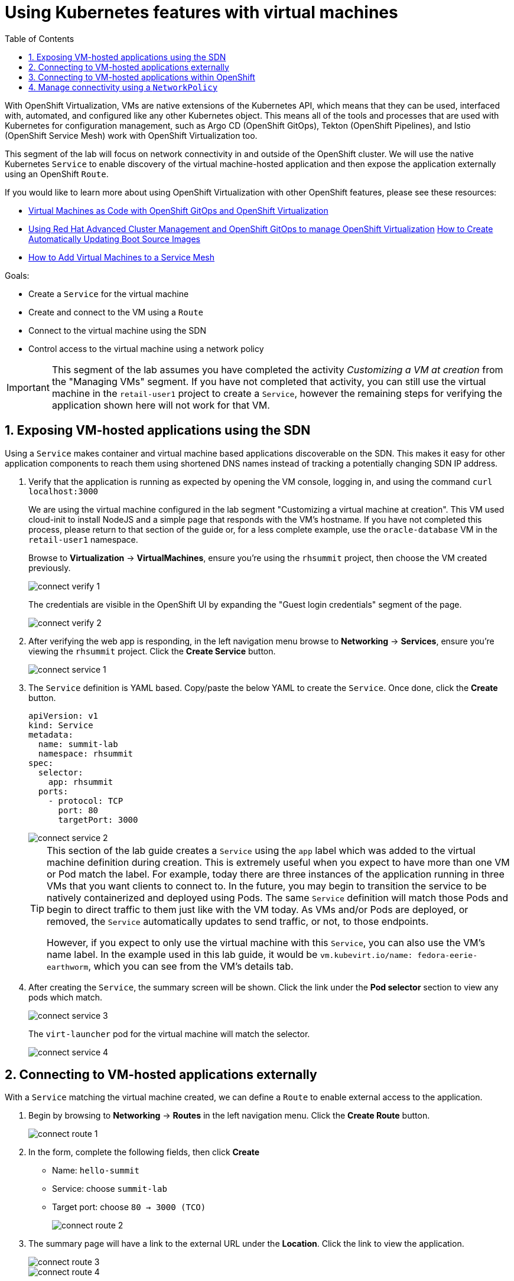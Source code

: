 :scrollbar:
:toc2:

= Using Kubernetes features with virtual machines

:numbered:

With OpenShift Virtualization, VMs are native extensions of the Kubernetes API, which means that they can be used, interfaced with, automated, and configured like any other Kubernetes object. This means all of the tools and processes that are used with Kubernetes for configuration management, such as Argo CD (OpenShift GitOps), Tekton (OpenShift Pipelines), and Istio (OpenShift Service Mesh) work with OpenShift Virtualization too.

This segment of the lab will focus on network connectivity in and outside of the OpenShift cluster. We will use the native Kubernetes `Service` to enable discovery of the virtual machine-hosted application and then expose the application externally using an OpenShift `Route`.

If you would like to learn more about using OpenShift Virtualization with other OpenShift features, please see these resources:

* https://cloud.redhat.com/blog/virtual-machines-as-code-with-openshift-gitops-and-openshift-virtualization[Virtual Machines as Code with OpenShift GitOps and OpenShift Virtualization]
* https://cloud.redhat.com/blog/using-red-hat-advanced-cluster-management-and-openshift-gitops-to-manage-openshift-virtualization[Using Red Hat Advanced Cluster Management and OpenShift GitOps to manage OpenShift Virtualization]
https://cloud.redhat.com/blog/how-to-make-sure-custom-boot-source-images-are-automatically-updated[How to Create Automatically Updating Boot Source Images]
* https://cloud.redhat.com/blog/how-to-add-virtual-machines-to-a-service-mesh[How to Add Virtual Machines to a Service Mesh]

Goals:

* Create a `Service` for the virtual machine
* Create and connect to the VM using a `Route`
* Connect to the virtual machine using the SDN
* Control access to the virtual machine using a network policy


[IMPORTANT]
This segment of the lab assumes you have completed the activity _Customizing a VM at creation_ from the "Managing VMs" segment. If you have not completed that activity, you can still use the virtual machine in the `retail-user1` project to create a `Service`, however the remaining steps for verifying the application shown here will not work for that VM.

== Exposing VM-hosted applications using the SDN

Using a `Service` makes container and virtual machine based applications discoverable on the SDN. This makes it easy for other application components to reach them using shortened DNS names instead of tracking a potentially changing SDN IP address. 

. Verify that the application is running as expected by opening the VM console, logging in, and using the command `curl localhost:3000`
+
We are using the virtual machine configured in the lab segment "Customizing a virtual machine at creation". This VM used cloud-init to install NodeJS and a simple page that responds with the VM's hostname. If you have not completed this process, please return to that section of the guide or, for a less complete example, use the `oracle-database` VM in the `retail-user1` namespace.
+
Browse to *Virtualization* -> *VirtualMachines*, ensure you're using the `rhsummit` project, then choose the VM created previously.
+
image::images/connect_verify_1.png[]
+
The credentials are visible in the OpenShift UI by expanding the "Guest login credentials" segment of the page.
+
image::images/connect_verify_2.png[]

. After verifying the web app is responding, in the left navigation menu browse to *Networking* -> *Services*, ensure you're viewing the `rhsummit` project. Click the *Create Service* button.
+
image::images/connect_service_1.png[]

. The `Service` definition is YAML based. Copy/paste the below YAML to create the `Service`. Once done, click the *Create* button.
+
[source]
----
apiVersion: v1
kind: Service
metadata:
  name: summit-lab
  namespace: rhsummit
spec:
  selector:
    app: rhsummit
  ports:
    - protocol: TCP
      port: 80
      targetPort: 3000
----
+
image::images/connect_service_2.png[]
+
[TIP]
====
This section of the lab guide creates a `Service` using the `app` label which was added to the virtual machine definition during creation. This is extremely useful when you expect to have more than one VM or Pod match the label. For example, today there are three instances of the application running in three VMs that you want clients to connect to. In the future, you may begin to transition the service to be natively containerized and deployed using Pods. The same `Service` definition will match those Pods and begin to direct traffic to them just like with the VM today. As VMs and/or Pods are deployed, or removed, the `Service` automatically updates to send traffic, or not, to those endpoints.

However, if you expect to only use the virtual machine with this `Service`, you can also use the VM's name label. In the example used in this lab guide, it would be `vm.kubevirt.io/name: fedora-eerie-earthworm`, which you can see from the VM's details tab.
====

. After creating the `Service`, the summary screen will be shown. Click the link under the *Pod selector* section to view any pods which match.
+
image::images/connect_service_3.png[]
+
The `virt-launcher` pod for the virtual machine will match the selector.
+
image::images/connect_service_4.png[]

== Connecting to VM-hosted applications externally

With a `Service` matching the virtual machine created, we can define a `Route` to enable external access to the application.

. Begin by browsing to *Networking* -> *Routes* in the left navigation menu. Click the *Create Route* button.
+
image::images/connect_route_1.png[]

. In the form, complete the following fields, then click *Create*
+
* Name: `hello-summit`
* Service: choose `summit-lab`
* Target port: choose `80 -> 3000 (TCO)`
+
image::images/connect_route_2.png[]

. The summary page will have a link to the external URL under the *Location*. Click the link to view the application.
+
image::images/connect_route_3.png[]
+
image::images/connect_route_4.png[]

== Connecting to VM-hosted applications within OpenShift

A `Service` allows the Pods and VMs identified by the selector to be quickly and easily consumed by any other Pod or VM in the cluster, while the `Route` enables access from external to the cluster. Let's use a VM from a different project to connect to the VM deployed for Red Hat Summit.

. In the left navigation pane, browse to *Virtualization* -> *VirtualMachines*, then change to the `retail-user1` project. A virtual machine named `oracle-database` has already been created.
+
image::images/connect_access_1.png[]
+
Click the name of the VM to display the details page.
+
image::images/connect_access_2.png[]

. Switch to the *Console* tab, log into the guest OS using these credentials.
+
----
username: lab-user
password: r3dh4t1!
----
+
[IMPORTANT]
The guest OS was not configured using cloud-init from OpenShift Virtualization, therefore the login credentials are not visible in the web interface.
+
image::images/connect_access_3.png[]

. Verify connectivity to the VM created for Red Hat Summit using a `curl` command against the fully qualified `Service` name.
+
====
curl summit-lab.rhsummit.svc.cluster.local
====
+
image::images/connect_access_4.png[]
+
[IMPORTANT]
====
If you receive an error about the hostname not being resolved, this is because the guest OS was not reconfigured for the SDN after being imported. You can temporarily fix this with the following command:
[source]
----
cat << EOF | sudo tee /etc/resolv.conf
search svc.cluster.local cluster.local aio.example.com
nameserver 172.30.0.10
options ndots:5
EOF
----
====

== Manage connectivity using a `NetworkPolicy`

The previous section showed how we can use the `Service` name to quickly find and connect to applications hosted in VMs or Pods across the SDN. In this section of the lab we will use a `NetworkPolicy` to block traffic between the VMs. This provides a powerful platform-based tool for managing connectivity between OpenShift-hosted applications, giving the administrator, along with the security and application teams, fine grained control over connection policies that don't rely on guest OS firewall configuration and can be managed using the same tools and methodologies as the rest of the Kubernetes-based application.

. Create a network policy to block traffic from the `retail-user1` project accessing the `rhsummit` project. Browse to *Networking* -> *NetworkPolicies*, switch to the *rhsummit* project, then click *Create NetworkPolicy*
+
* Policy name: `retail-ingress`
* Click the *Add ingress rule* button
* Click the *Add allowed source* button, select the *Allow pods from the same namespace* option.
* Click the *Create* button
+
image::images/connect_policy_1.png[]

. Return to the `oracle-database` VM in the `retail-user1` project. Open the console and login again if needed. Repeat the `curl` command from the previous activity to test connectivity. This time the connection is not permitted and will result in the `curl` command timing out.
+
image::images/connect_policy_2.png[]
+
Additionally, if you reopen the `Route` created above, the application will not respond. Instead the default "Application is not available" error message is displayed.
+
image::images/connect_policy_3.png[]

